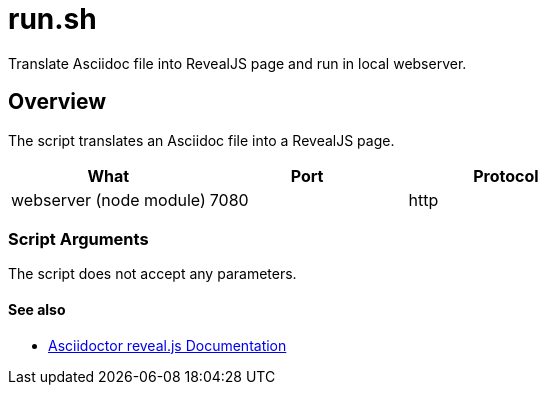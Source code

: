 = run.sh

// +-----------------------------------------------+
// |                                               |
// |    DO NOT EDIT HERE !!!!!                     |
// |                                               |
// |    File is auto-generated by pipline.         |
// |    Contents are based on bash script docs.    |
// |                                               |
// +-----------------------------------------------+


Translate Asciidoc file into RevealJS page and run in local webserver.

== Overview

The script translates an Asciidoc file into a RevealJS page.

|===
| What | Port | Protocol

| webserver (node module)
| 7080
| http
|===

=== Script Arguments

The script does not accept any parameters.

==== See also

* link:https://docs.asciidoctor.org/reveal.js-converter/latest[Asciidoctor reveal.js Documentation]
